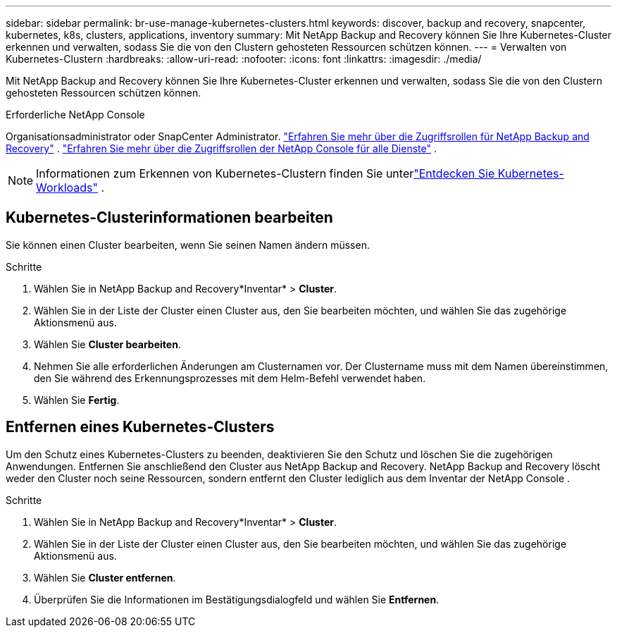 ---
sidebar: sidebar 
permalink: br-use-manage-kubernetes-clusters.html 
keywords: discover, backup and recovery, snapcenter, kubernetes, k8s, clusters, applications, inventory 
summary: Mit NetApp Backup and Recovery können Sie Ihre Kubernetes-Cluster erkennen und verwalten, sodass Sie die von den Clustern gehosteten Ressourcen schützen können. 
---
= Verwalten von Kubernetes-Clustern
:hardbreaks:
:allow-uri-read: 
:nofooter: 
:icons: font
:linkattrs: 
:imagesdir: ./media/


[role="lead"]
Mit NetApp Backup and Recovery können Sie Ihre Kubernetes-Cluster erkennen und verwalten, sodass Sie die von den Clustern gehosteten Ressourcen schützen können.

.Erforderliche NetApp Console
Organisationsadministrator oder SnapCenter Administrator. link:reference-roles.html["Erfahren Sie mehr über die Zugriffsrollen für NetApp Backup and Recovery"] . https://docs.netapp.com/us-en/console-setup-admin/reference-iam-predefined-roles.html["Erfahren Sie mehr über die Zugriffsrollen der NetApp Console für alle Dienste"^] .


NOTE: Informationen zum Erkennen von Kubernetes-Clustern finden Sie unterlink:br-start-discover.html["Entdecken Sie Kubernetes-Workloads"] .



== Kubernetes-Clusterinformationen bearbeiten

Sie können einen Cluster bearbeiten, wenn Sie seinen Namen ändern müssen.

.Schritte
. Wählen Sie in NetApp Backup and Recovery*Inventar* > *Cluster*.
. Wählen Sie in der Liste der Cluster einen Cluster aus, den Sie bearbeiten möchten, und wählen Sie das zugehörige Aktionsmenü aus.
. Wählen Sie *Cluster bearbeiten*.
. Nehmen Sie alle erforderlichen Änderungen am Clusternamen vor. Der Clustername muss mit dem Namen übereinstimmen, den Sie während des Erkennungsprozesses mit dem Helm-Befehl verwendet haben.
. Wählen Sie *Fertig*.




== Entfernen eines Kubernetes-Clusters

Um den Schutz eines Kubernetes-Clusters zu beenden, deaktivieren Sie den Schutz und löschen Sie die zugehörigen Anwendungen. Entfernen Sie anschließend den Cluster aus NetApp Backup and Recovery.  NetApp Backup and Recovery löscht weder den Cluster noch seine Ressourcen, sondern entfernt den Cluster lediglich aus dem Inventar der NetApp Console .

.Schritte
. Wählen Sie in NetApp Backup and Recovery*Inventar* > *Cluster*.
. Wählen Sie in der Liste der Cluster einen Cluster aus, den Sie bearbeiten möchten, und wählen Sie das zugehörige Aktionsmenü aus.
. Wählen Sie *Cluster entfernen*.
. Überprüfen Sie die Informationen im Bestätigungsdialogfeld und wählen Sie *Entfernen*.

